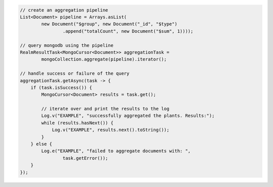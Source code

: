 .. code-block:: java

   // create an aggregation pipeline
   List<Document> pipeline = Arrays.asList(
           new Document("$group", new Document("_id", "$type")
                   .append("totalCount", new Document("$sum", 1))));

   // query mongodb using the pipeline
   RealmResultTask<MongoCursor<Document>> aggregationTask =
           mongoCollection.aggregate(pipeline).iterator();

   // handle success or failure of the query
   aggregationTask.getAsync(task -> {
       if (task.isSuccess()) {
           MongoCursor<Document> results = task.get();

           // iterate over and print the results to the log
           Log.v("EXAMPLE", "successfully aggregated the plants. Results:");
           while (results.hasNext()) {
               Log.v("EXAMPLE", results.next().toString());
           }
       } else {
           Log.e("EXAMPLE", "failed to aggregate documents with: ",
                   task.getError());
       }
   });
